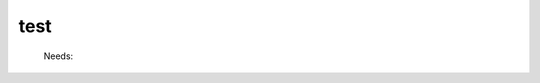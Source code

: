 .. _test: 
 
.. program:: test 
 
==== 
test 
==== 
 
 
 
 
 
 Needs: 
 
 .. hlist:: 
    :columns: 3 
 
    * :c:data:`mo_one_e_integrals` 
